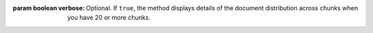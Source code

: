 :param boolean verbose:
       Optional. If ``true``, the method displays details of the
       document distribution across chunks when you have 20 or more
       chunks. 
